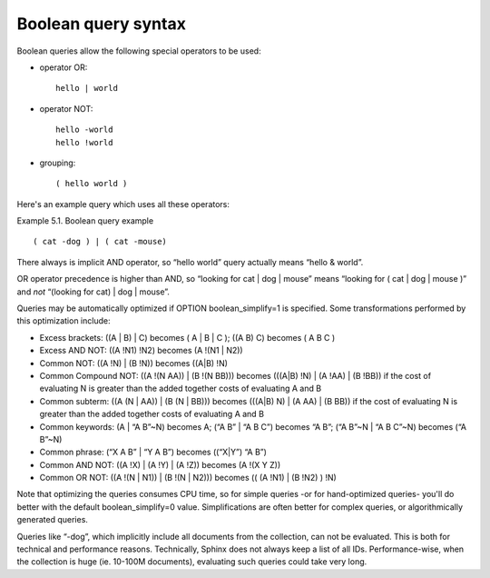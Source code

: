Boolean query syntax
--------------------

Boolean queries allow the following special operators to be used:

-  operator OR:

   ::

       hello | world

-  operator NOT:

   ::


       hello -world
       hello !world

-  grouping:

   ::

       ( hello world )

Here's an example query which uses all these operators:

Example 5.1. Boolean query example
                                  

::


    ( cat -dog ) | ( cat -mouse)

There always is implicit AND operator, so “hello world” query actually
means “hello & world”.

OR operator precedence is higher than AND, so “looking for cat \| dog \|
mouse” means “looking for ( cat \| dog \| mouse )” and *not* “(looking
for cat) \| dog \| mouse”.

Queries may be automatically optimized if OPTION boolean\_simplify=1 is
specified. Some transformations performed by this optimization include:

-  Excess brackets: ((A \| B) \| C) becomes ( A \| B \| C ); ((A B) C)
   becomes ( A B C )

-  Excess AND NOT: ((A !N1) !N2) becomes (A !(N1 \| N2))

-  Common NOT: ((A !N) \| (B !N)) becomes ((A\|B) !N)

-  Common Compound NOT: ((A !(N AA)) \| (B !(N BB))) becomes (((A\|B)
   !N) \| (A !AA) \| (B !BB)) if the cost of evaluating N is greater
   than the added together costs of evaluating A and B

-  Common subterm: ((A (N \| AA)) \| (B (N \| BB))) becomes (((A\|B) N)
   \| (A AA) \| (B BB)) if the cost of evaluating N is greater than the
   added together costs of evaluating A and B

-  Common keywords: (A \| “A B”~N) becomes A; (“A B” \| “A B C”) becomes
   “A B”; (“A B”~N \| “A B C”~N) becomes (“A B”~N)

-  Common phrase: (“X A B” \| “Y A B”) becomes ((“X\|Y”) “A B”)

-  Common AND NOT: ((A !X) \| (A !Y) \| (A !Z)) becomes (A !(X Y Z))

-  Common OR NOT: ((A !(N \| N1)) \| (B !(N \| N2))) becomes (( (A !N1)
   \| (B !N2) ) !N)

Note that optimizing the queries consumes CPU time, so for simple
queries -or for hand-optimized queries- you'll do better with the
default boolean\_simplify=0 value. Simplifications are often better for
complex queries, or algorithmically generated queries.

Queries like “-dog”, which implicitly include all documents from the
collection, can not be evaluated. This is both for technical and
performance reasons. Technically, Sphinx does not always keep a list of
all IDs. Performance-wise, when the collection is huge (ie. 10-100M
documents), evaluating such queries could take very long.
